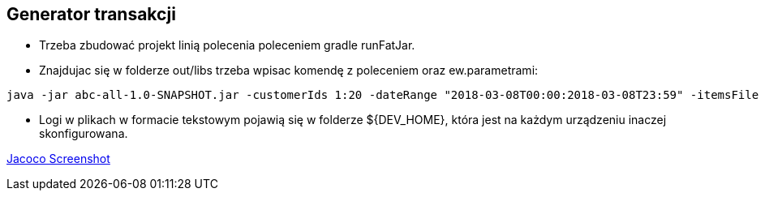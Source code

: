 Generator transakcji
---------------------

* Trzeba zbudować projekt linią polecenia poleceniem gradle runFatJar.
* Znajdujac się w folderze out/libs trzeba wpisac komendę z poleceniem oraz ew.parametrami:

[source, java]
java -jar abc-all-1.0-SNAPSHOT.jar -customerIds 1:20 -dateRange "2018-03-08T00:00:2018-03-08T23:59" -itemsFile PATH_TO_ITEMS_CSV:\items.csv -itemsCount 5:15 -itemsQuantity 1:30 -eventsCount 1000 -outDir ./output

* Logi w plikach w formacie tekstowym pojawią się w folderze ${DEV_HOME}, która jest na każdym urządzeniu inaczej skonfigurowana.

https://github.com/timur27/Java-Study/blob/master/4%20-%20Transaction-Generator/jacocoScreen.png[Jacoco Screenshot]